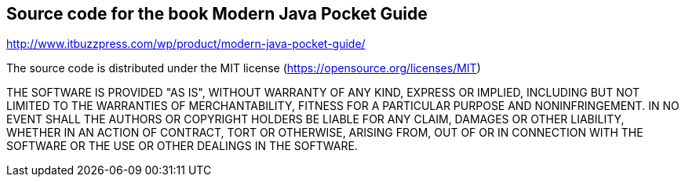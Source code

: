 == Source code for the book Modern Java Pocket Guide

http://www.itbuzzpress.com/wp/product/modern-java-pocket-guide/

The source code is distributed under the MIT license (https://opensource.org/licenses/MIT)

THE SOFTWARE IS PROVIDED "AS IS", WITHOUT WARRANTY OF ANY KIND, EXPRESS OR IMPLIED, INCLUDING BUT NOT LIMITED TO THE WARRANTIES OF MERCHANTABILITY, FITNESS FOR A PARTICULAR PURPOSE AND NONINFRINGEMENT. IN NO EVENT SHALL THE AUTHORS OR COPYRIGHT HOLDERS BE LIABLE FOR ANY CLAIM, DAMAGES OR OTHER LIABILITY, WHETHER IN AN ACTION OF CONTRACT, TORT OR OTHERWISE, ARISING FROM, OUT OF OR IN CONNECTION WITH THE SOFTWARE OR THE USE OR OTHER DEALINGS IN THE SOFTWARE.

